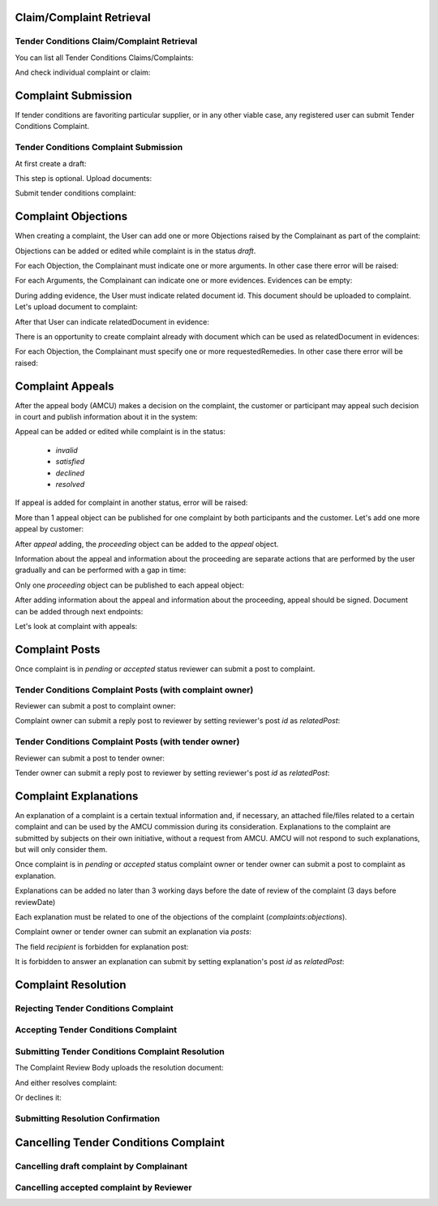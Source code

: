 

Claim/Complaint Retrieval
=========================

Tender Conditions Claim/Complaint Retrieval
-------------------------------------------

You can list all Tender Conditions Claims/Complaints:

.. http:example:: http/complaints/complaints-list.http
   :code:

And check individual complaint or claim:

.. http:example:: http/complaints/complaint.http
   :code:


Complaint Submission
====================

If tender conditions are favoriting particular supplier, or in any other viable case, any registered user can submit Tender Conditions Complaint.


Tender Conditions Complaint Submission
--------------------------------------

At first create a draft:

.. http:example:: http/complaints/complaint-submission.http
   :code:

This step is optional. Upload documents:

.. http:example:: http/complaints/complaint-submission-upload.http
   :code:

Submit tender conditions complaint:

.. http:example:: http/complaints/complaint-complaint.http
   :code:


.. _complaint-objections:

Complaint Objections
====================

When creating a complaint, the User can add one or more Objections raised by the Complainant as part of the complaint:

.. http:example:: http/complaints/complaint-objections-submission.http
   :code:

Objections can be added or edited while complaint is in the status `draft`.

For each Objection, the Complainant must indicate one or more arguments. In other case there error will be raised:

.. http:example:: http/complaints/complaint-objections-invalid-arguments.http
   :code:

For each Arguments, the Complainant can indicate one or more evidences. Evidences can be empty:

.. http:example:: http/complaints/complaint-objections-empty-evidences.http
   :code:

During adding evidence, the User must indicate related document id. This document should be uploaded to complaint.
Let's upload document to complaint:

.. http:example:: http/complaints/complaint-document-upload.http
   :code:

After that User can indicate relatedDocument in evidence:

.. http:example:: http/complaints/complaint-objections-evidences-with-document.http
   :code:

There is an opportunity to create complaint already with document which can be used as relatedDocument in evidences:

.. http:example:: http/complaints/complaint-objections-with-document-one-action.http
   :code:

For each Objection, the Complainant must specify one or more requestedRemedies. In other case there error will be raised:

.. http:example:: http/complaints/complaint-objections-invalid-requested-remedies.http
   :code:


.. _complaint-appeals:

Complaint Appeals
===================

After the appeal body (AMCU) makes a decision on the complaint, the customer or participant may appeal such decision in court and publish information about it in the system:

.. http:example:: http/complaints/complaint-appeal-submission.http
   :code:

Appeal can be added or edited while complaint is in the status:

    * `invalid`
    * `satisfied`
    * `declined`
    * `resolved`

If appeal is added for complaint in another status, error will be raised:

.. http:example:: http/complaints/complaint-appeal-invalid-status.http
   :code:

More than 1 appeal object can be published for one complaint by both participants and the customer. Let's add one more appeal by customer:

.. http:example:: http/complaints/complaint-appeal-submission-by-customer.http
   :code:

After `appeal` adding, the `proceeding` object can be added to the `appeal` object.

Information about the appeal and information about the proceeding are separate actions that are performed by the user gradually and can be performed with a gap in time:

.. http:example:: http/complaints/complaint-appeal-proceeding-submission.http
   :code:

Only one `proceeding` object can be published to each appeal object:

.. http:example:: http/complaints/complaint-appeal-proceeding-duplicate.http
   :code:

After adding information about the appeal and information about the proceeding, appeal should be signed. Document can be added through next endpoints:

.. http:example:: http/complaints/complaint-appeal-documents-submission.http
   :code:

Let's look at complaint with appeals:

.. http:example:: http/complaints/complaint-appeal-get.http
   :code:


Complaint Posts
===============

Once complaint is in `pending` or `accepted` status reviewer can submit a post to complaint.

Tender Conditions Complaint Posts (with complaint owner)
--------------------------------------------------------

Reviewer can submit a post to complaint owner:

.. http:example:: http/complaints/complaint-post-reviewer-complaint-owner.http
   :code:

Complaint owner can submit a reply post to reviewer by setting reviewer's post `id` as `relatedPost`:

.. http:example:: http/complaints/complaint-post-complaint-owner.http
   :code:

Tender Conditions Complaint Posts (with tender owner)
--------------------------------------------------------

Reviewer can submit a post to tender owner:

.. http:example:: http/complaints/complaint-post-reviewer-tender-owner.http
   :code:

Tender owner can submit a reply post to reviewer by setting reviewer's post `id` as `relatedPost`:

.. http:example:: http/complaints/complaint-post-tender-owner.http
   :code:

Complaint Explanations
======================

An explanation of a complaint is a certain textual information and, if necessary, an attached file/files related to a certain complaint and can be used by the AMCU commission during its consideration.
Explanations to the complaint are submitted by subjects on their own initiative, without a request from AMCU. AMCU will not respond to such explanations, but will only consider them.

Once complaint is in `pending` or `accepted` status complaint owner or tender owner can submit a post to complaint as explanation.

Explanations can be added no later than 3 working days before the date of review of the complaint (3 days before reviewDate)

Each explanation must be related to one of the objections of the complaint  (`complaints:objections`).

Complaint owner or tender owner can submit an explanation via `posts`:

.. http:example:: http/complaints/complaint-post-explanation.http
   :code:

The field `recipient` is forbidden for explanation post:

.. http:example:: http/complaints/complaint-post-explanation-invalid.http
   :code:

It is forbidden to answer an explanation can submit by setting explanation's post `id` as `relatedPost`:

.. http:example:: http/complaints/complaint-post-explanation-answer-forbidden.http
   :code:


Complaint Resolution
====================

Rejecting Tender Conditions Complaint
-------------------------------------

.. http:example:: http/complaints/complaint-reject.http
   :code:


Accepting Tender Conditions Complaint
-------------------------------------

.. http:example:: http/complaints/complaint-accept.http
   :code:


Submitting Tender Conditions Complaint Resolution
-------------------------------------------------

The Complaint Review Body uploads the resolution document:

.. http:example:: http/complaints/complaint-resolution-upload.http
   :code:

And either resolves complaint:

.. http:example:: http/complaints/complaint-resolve.http
   :code:

Or declines it:

.. http:example:: http/complaints/complaint-decline.http
   :code:

Submitting Resolution Confirmation
----------------------------------

.. http:example:: http/complaints/complaint-resolved.http
   :code:

Cancelling Tender Conditions Complaint
======================================

Cancelling draft complaint by Complainant
-----------------------------------------

.. http:example:: http/complaints/complaint-mistaken.http
   :code:

Cancelling accepted complaint by Reviewer
-----------------------------------------

.. http:example:: http/complaints/complaint-accepted-stopped.http
   :code:
